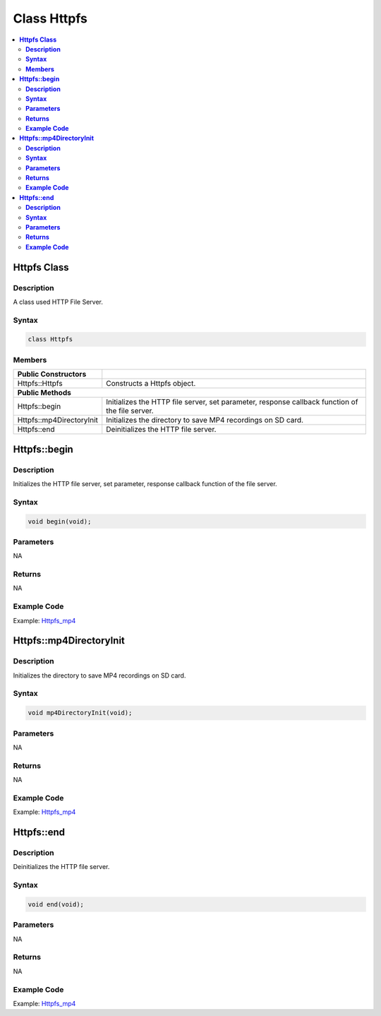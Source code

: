 Class Httpfs
============

.. contents::
  :local:
  :depth: 2

**Httpfs Class**
-----------------

**Description**
~~~~~~~~~~~~~~~~~

A class used HTTP File Server.

**Syntax**
~~~~~~~~~~

.. code-block:: c++

    class Httpfs

**Members**
~~~~~~~~~~~

+-----------------------------------+-----------------------------------+
| **Public Constructors**           |                                   |
+===================================+===================================+
| Httpfs::Httpfs                    | Constructs a Httpfs object.       |
+-----------------------------------+-----------------------------------+
| **Public Methods**                                                    |
+-----------------------------------+-----------------------------------+
| Httpfs::begin                     | Initializes the HTTP file server, |
|                                   | set parameter, response callback  |
|                                   | function of the file server.      | 
+-----------------------------------+-----------------------------------+
| Httpfs::mp4DirectoryInit          | Initializes the directory to save |
|                                   | MP4 recordings on SD card.        |
+-----------------------------------+-----------------------------------+
| Httpfs::end                       | Deinitializes the HTTP file       |
|                                   | server.                           |
+-----------------------------------+-----------------------------------+

**Httpfs::begin**
-----------------

**Description**
~~~~~~~~~~~~~~~

Initializes the HTTP file server, set parameter, response callback function of the file server. 

**Syntax**
~~~~~~~~~~

.. code-block:: c++

    void begin(void);

**Parameters**
~~~~~~~~~~~~~~

NA

**Returns**
~~~~~~~~~~~

NA

**Example Code**
~~~~~~~~~~~~~~~~

Example: `Httpfs_mp4 <https://github.com/Ameba-AIoT/ameba-arduino-pro2/blob/dev/Arduino_package/hardware/libraries/Http/examples/Httpfs_mp4/Httpfs_mp4.ino>`_

**Httpfs::mp4DirectoryInit**
----------------------------

**Description**
~~~~~~~~~~~~~~~

Initializes the directory to save MP4 recordings on SD card. 

**Syntax**
~~~~~~~~~~

.. code-block:: c++

    void mp4DirectoryInit(void);

**Parameters**
~~~~~~~~~~~~~~

NA

**Returns**
~~~~~~~~~~~

NA

**Example Code**
~~~~~~~~~~~~~~~~

Example: `Httpfs_mp4 <https://github.com/Ameba-AIoT/ameba-arduino-pro2/blob/dev/Arduino_package/hardware/libraries/Http/examples/Httpfs_mp4/Httpfs_mp4.ino>`_

**Httpfs::end**
---------------

**Description**
~~~~~~~~~~~~~~~

Deinitializes the HTTP file server. 

**Syntax**
~~~~~~~~~~

.. code-block:: c++

    void end(void);

**Parameters**
~~~~~~~~~~~~~~

NA

**Returns**
~~~~~~~~~~~

NA

**Example Code**
~~~~~~~~~~~~~~~~

Example: `Httpfs_mp4 <https://github.com/Ameba-AIoT/ameba-arduino-pro2/blob/dev/Arduino_package/hardware/libraries/Http/examples/Httpfs_mp4/Httpfs_mp4.ino>`_


